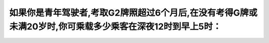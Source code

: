 .. raw:: html

   <div class="question-page">
   <div class="test-name">加拿大安省/多伦多G1驾照笔试题库(交通规则篇)｜带答案解析|2024版</div>

.. meta::
   :description: 如果你是青年驾驶者,考取G2牌照超过6个月后,在没有考得G牌或未满20岁时,你可乘载多少乘客在深夜12时到早上5时：
   :keywords: 

.. raw:: html

   <div class="question-card">


如果你是青年驾驶者,考取G2牌照超过6个月后,在没有考得G牌或未满20岁时,你可乘载多少乘客在深夜12时到早上5时：
====================================================================================================================

.. raw:: html

   <hr>

.. raw:: html

   <div id="q103" class="quiz">
       <div class="option" id="q103-A" onclick="selectOption('q103', 'A', true)">
           A. 3个在19岁或以下的乘客
       </div>
       <div class="option" id="q103-B" onclick="selectOption('q103', 'B', false)">
           B. 不能有乘客在19岁或以下
       </div>
       <div class="option" id="q103-C" onclick="selectOption('q103', 'C', false)">
           C. 1个在19岁或以下的乘客
       </div>
       <div class="option" id="q103-D" onclick="selectOption('q103', 'D', false)">
           D. 2个在19岁或以下的乘客
       </div>
       <p id="q103-result" class="result"></p>
   </div>

   <hr>

.. dropdown:: ►|explanation|


.. raw:: html

   <div class="nav-buttons">
       <a href="q102.html" class="button">|prev_question|</a>
       <span class="page-indicator">103 / 105</span>
       <a href="q104.html" class="button">|next_question|</a>
   </div>
   </div>

   </div>
